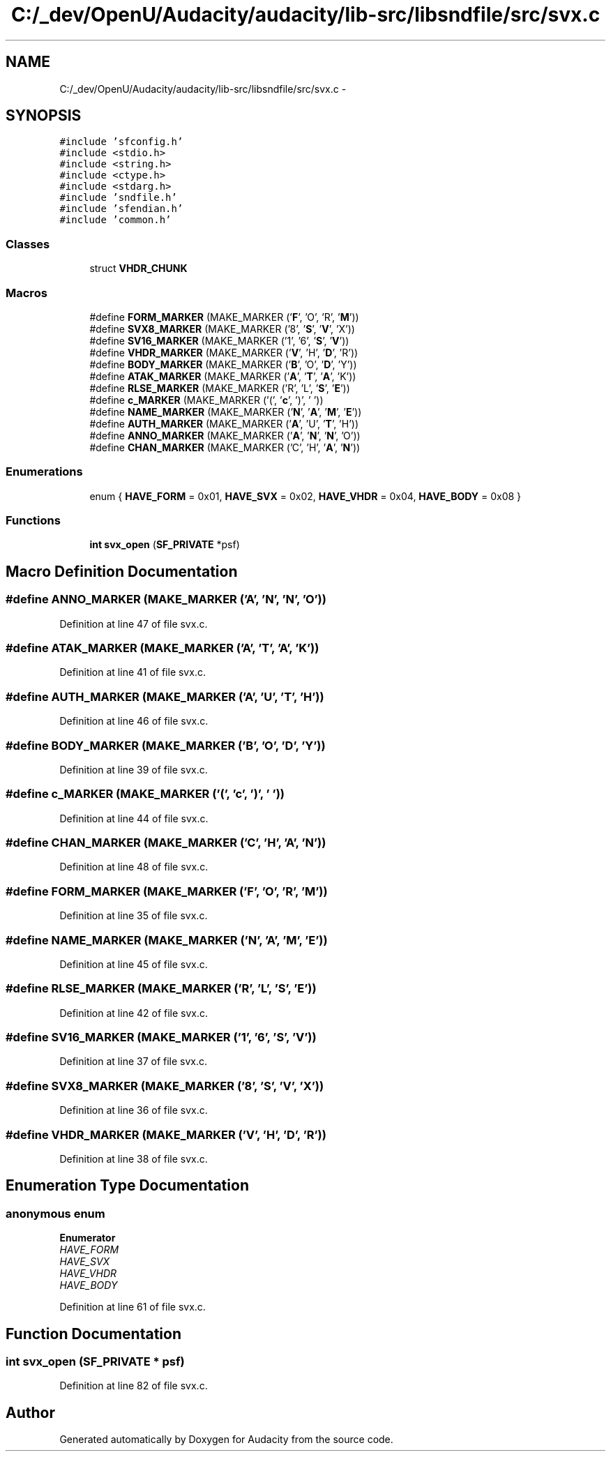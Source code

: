 .TH "C:/_dev/OpenU/Audacity/audacity/lib-src/libsndfile/src/svx.c" 3 "Thu Apr 28 2016" "Audacity" \" -*- nroff -*-
.ad l
.nh
.SH NAME
C:/_dev/OpenU/Audacity/audacity/lib-src/libsndfile/src/svx.c \- 
.SH SYNOPSIS
.br
.PP
\fC#include 'sfconfig\&.h'\fP
.br
\fC#include <stdio\&.h>\fP
.br
\fC#include <string\&.h>\fP
.br
\fC#include <ctype\&.h>\fP
.br
\fC#include <stdarg\&.h>\fP
.br
\fC#include 'sndfile\&.h'\fP
.br
\fC#include 'sfendian\&.h'\fP
.br
\fC#include 'common\&.h'\fP
.br

.SS "Classes"

.in +1c
.ti -1c
.RI "struct \fBVHDR_CHUNK\fP"
.br
.in -1c
.SS "Macros"

.in +1c
.ti -1c
.RI "#define \fBFORM_MARKER\fP   (MAKE_MARKER ('\fBF\fP', 'O', 'R', '\fBM\fP'))"
.br
.ti -1c
.RI "#define \fBSVX8_MARKER\fP   (MAKE_MARKER ('8', '\fBS\fP', '\fBV\fP', 'X'))"
.br
.ti -1c
.RI "#define \fBSV16_MARKER\fP   (MAKE_MARKER ('1', '6', '\fBS\fP', '\fBV\fP'))"
.br
.ti -1c
.RI "#define \fBVHDR_MARKER\fP   (MAKE_MARKER ('\fBV\fP', 'H', '\fBD\fP', 'R'))"
.br
.ti -1c
.RI "#define \fBBODY_MARKER\fP   (MAKE_MARKER ('\fBB\fP', 'O', '\fBD\fP', 'Y'))"
.br
.ti -1c
.RI "#define \fBATAK_MARKER\fP   (MAKE_MARKER ('\fBA\fP', '\fBT\fP', '\fBA\fP', 'K'))"
.br
.ti -1c
.RI "#define \fBRLSE_MARKER\fP   (MAKE_MARKER ('R', 'L', '\fBS\fP', '\fBE\fP'))"
.br
.ti -1c
.RI "#define \fBc_MARKER\fP   (MAKE_MARKER ('(', '\fBc\fP', ')', ' '))"
.br
.ti -1c
.RI "#define \fBNAME_MARKER\fP   (MAKE_MARKER ('\fBN\fP', '\fBA\fP', '\fBM\fP', '\fBE\fP'))"
.br
.ti -1c
.RI "#define \fBAUTH_MARKER\fP   (MAKE_MARKER ('\fBA\fP', 'U', '\fBT\fP', 'H'))"
.br
.ti -1c
.RI "#define \fBANNO_MARKER\fP   (MAKE_MARKER ('\fBA\fP', '\fBN\fP', '\fBN\fP', 'O'))"
.br
.ti -1c
.RI "#define \fBCHAN_MARKER\fP   (MAKE_MARKER ('C', 'H', '\fBA\fP', '\fBN\fP'))"
.br
.in -1c
.SS "Enumerations"

.in +1c
.ti -1c
.RI "enum { \fBHAVE_FORM\fP = 0x01, \fBHAVE_SVX\fP = 0x02, \fBHAVE_VHDR\fP = 0x04, \fBHAVE_BODY\fP = 0x08 }"
.br
.in -1c
.SS "Functions"

.in +1c
.ti -1c
.RI "\fBint\fP \fBsvx_open\fP (\fBSF_PRIVATE\fP *psf)"
.br
.in -1c
.SH "Macro Definition Documentation"
.PP 
.SS "#define ANNO_MARKER   (MAKE_MARKER ('\fBA\fP', '\fBN\fP', '\fBN\fP', 'O'))"

.PP
Definition at line 47 of file svx\&.c\&.
.SS "#define ATAK_MARKER   (MAKE_MARKER ('\fBA\fP', '\fBT\fP', '\fBA\fP', 'K'))"

.PP
Definition at line 41 of file svx\&.c\&.
.SS "#define AUTH_MARKER   (MAKE_MARKER ('\fBA\fP', 'U', '\fBT\fP', 'H'))"

.PP
Definition at line 46 of file svx\&.c\&.
.SS "#define BODY_MARKER   (MAKE_MARKER ('\fBB\fP', 'O', '\fBD\fP', 'Y'))"

.PP
Definition at line 39 of file svx\&.c\&.
.SS "#define c_MARKER   (MAKE_MARKER ('(', '\fBc\fP', ')', ' '))"

.PP
Definition at line 44 of file svx\&.c\&.
.SS "#define CHAN_MARKER   (MAKE_MARKER ('C', 'H', '\fBA\fP', '\fBN\fP'))"

.PP
Definition at line 48 of file svx\&.c\&.
.SS "#define FORM_MARKER   (MAKE_MARKER ('\fBF\fP', 'O', 'R', '\fBM\fP'))"

.PP
Definition at line 35 of file svx\&.c\&.
.SS "#define NAME_MARKER   (MAKE_MARKER ('\fBN\fP', '\fBA\fP', '\fBM\fP', '\fBE\fP'))"

.PP
Definition at line 45 of file svx\&.c\&.
.SS "#define RLSE_MARKER   (MAKE_MARKER ('R', 'L', '\fBS\fP', '\fBE\fP'))"

.PP
Definition at line 42 of file svx\&.c\&.
.SS "#define SV16_MARKER   (MAKE_MARKER ('1', '6', '\fBS\fP', '\fBV\fP'))"

.PP
Definition at line 37 of file svx\&.c\&.
.SS "#define SVX8_MARKER   (MAKE_MARKER ('8', '\fBS\fP', '\fBV\fP', 'X'))"

.PP
Definition at line 36 of file svx\&.c\&.
.SS "#define VHDR_MARKER   (MAKE_MARKER ('\fBV\fP', 'H', '\fBD\fP', 'R'))"

.PP
Definition at line 38 of file svx\&.c\&.
.SH "Enumeration Type Documentation"
.PP 
.SS "anonymous enum"

.PP
\fBEnumerator\fP
.in +1c
.TP
\fB\fIHAVE_FORM \fP\fP
.TP
\fB\fIHAVE_SVX \fP\fP
.TP
\fB\fIHAVE_VHDR \fP\fP
.TP
\fB\fIHAVE_BODY \fP\fP
.PP
Definition at line 61 of file svx\&.c\&.
.SH "Function Documentation"
.PP 
.SS "\fBint\fP svx_open (\fBSF_PRIVATE\fP * psf)"

.PP
Definition at line 82 of file svx\&.c\&.
.SH "Author"
.PP 
Generated automatically by Doxygen for Audacity from the source code\&.
